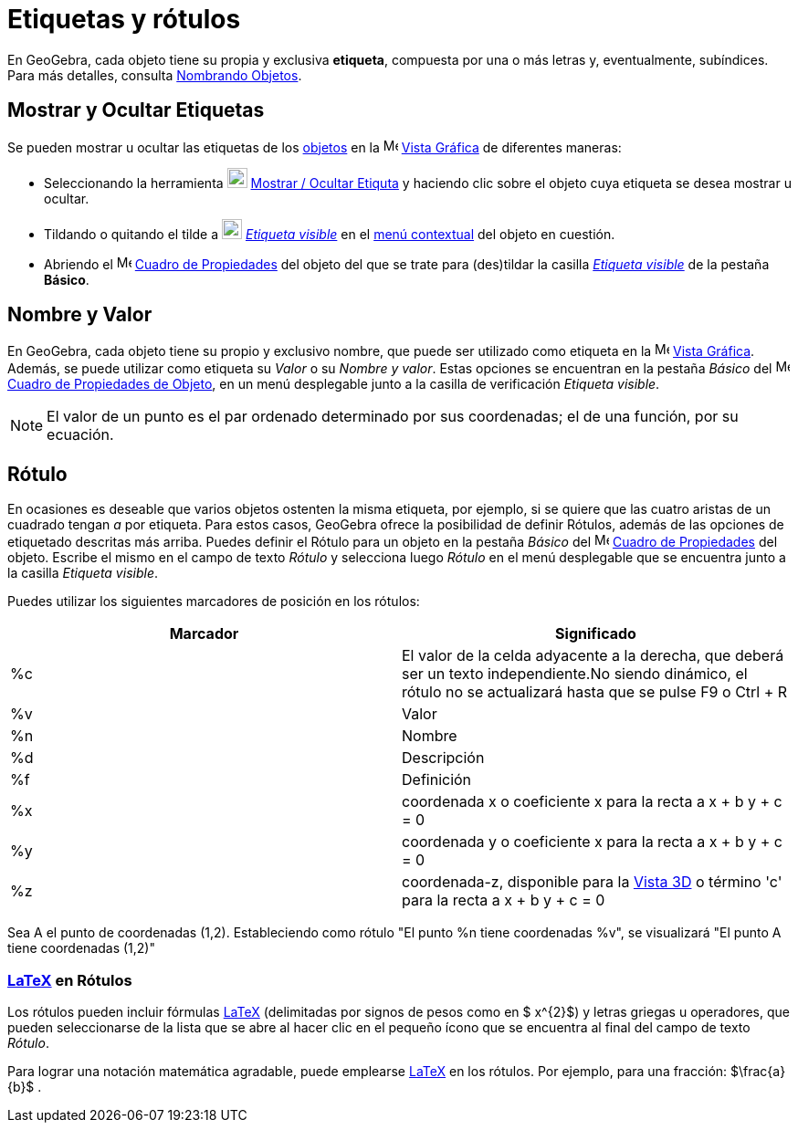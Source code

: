 = Etiquetas y rótulos
:page-revisar:
:page-en: Labels_and_Captions
ifdef::env-github[:imagesdir: /es/modules/ROOT/assets/images]

En GeoGebra, cada objeto tiene su propia y exclusiva *etiqueta*, compuesta por una o más letras y, eventualmente,
subíndices. Para más detalles, consulta xref:/Nombrando_Objetos.adoc[Nombrando Objetos].

== Mostrar y Ocultar Etiquetas

Se pueden mostrar u ocultar las etiquetas de los xref:/Objetos.adoc[objetos] en la
image:16px-Menu_view_graphics.svg.png[Menu view graphics.svg,width=16,height=16] xref:/Vista_Gráfica.adoc[Vista Gráfica]
de diferentes maneras:

* Seleccionando la herramienta image:22px-Mode_showhidelabel.svg.png[Mode showhidelabel.svg,width=22,height=22]
xref:/tools/Etiqueta_(in)visible.adoc[Mostrar / Ocultar Etiquta] y haciendo clic sobre el objeto cuya etiqueta se desea
mostrar u ocultar.
* Tildando o quitando el tilde a image:22px-Mode_showhidelabel.svg.png[Mode showhidelabel.svg,width=22,height=22]
xref:/tools/Etiqueta_(in)visible.adoc[_Etiqueta visible_] en el xref:/Menú_contextual.adoc[menú contextual] del objeto
en cuestión.
* Abriendo el image:16px-Menu-options.svg.png[Menu-options.svg,width=16,height=16]
xref:/Cuadro_de_Propiedades.adoc[Cuadro de Propiedades] del objeto del que se trate para (des)tildar la casilla
xref:/tools/Etiqueta_(in)visible.adoc[_Etiqueta visible_] de la pestaña *Básico*.

== Nombre y Valor

En GeoGebra, cada objeto tiene su propio y exclusivo nombre, que puede ser utilizado como etiqueta en la
image:16px-Menu_view_graphics.svg.png[Menu view graphics.svg,width=16,height=16] xref:/Vista_Gráfica.adoc[Vista
Gráfica]. Además, se puede utilizar como etiqueta su _Valor_ o su _Nombre y valor_. Estas opciones se encuentran en la
pestaña _Básico_ del
image:16px-Menu-options.svg.png[Menu-options.svg,width=16,height=16]xref:/Cuadro_de_Propiedades.adoc[Cuadro de
Propiedades de Objeto], en un menú desplegable junto a la casilla de verificación _Etiqueta visible_.

[NOTE]
====

El valor de un punto es el par ordenado determinado por sus coordenadas; el de una función, por su ecuación.

====

== Rótulo

En ocasiones es deseable que varios objetos ostenten la misma etiqueta, por ejemplo, si se quiere que las cuatro aristas
de un cuadrado tengan _a_ por etiqueta. Para estos casos, GeoGebra ofrece la posibilidad de definir Rótulos, además de
las opciones de etiquetado descritas más arriba. Puedes definir el Rótulo para un objeto en la pestaña _Básico_ del
image:16px-Menu-options.svg.png[Menu-options.svg,width=16,height=16] xref:/Cuadro_de_Propiedades.adoc[Cuadro de
Propiedades] del objeto. Escribe el mismo en el campo de texto _Rótulo_ y selecciona luego _Rótulo_ en el menú
desplegable que se encuentra junto a la casilla _Etiqueta visible_.

Puedes utilizar los siguientes marcadores de posición en los rótulos:

[cols=",",options="header",]
|===
|Marcador |Significado
|%c |El valor de la celda adyacente a la derecha, que deberá ser un texto independiente.No siendo dinámico, el rótulo no
se actualizará hasta que se pulse [.kcode]#F9# o [.kcode]#Ctrl# + [.kcode]#R#

|%v |Valor

|%n |Nombre

|%d |Descripción

|%f |Definición

|%x |coordenada x o coeficiente x para la recta a x + b y + c = 0

|%y |coordenada y o coeficiente x para la recta a x + b y + c = 0

|%z |coordenada-z, disponible para la xref:/Vista_3D.adoc[Vista 3D] o término 'c' para la recta a x + b y + c = 0
|===

[EXAMPLE]
====

Sea A el punto de coordenadas (1,2). Estableciendo como rótulo "El punto %n tiene coordenadas %v", se visualizará "El
punto A tiene coordenadas (1,2)"

====

=== xref:/LaTeX.adoc[LaTeX] en Rótulos

Los rótulos pueden incluir fórmulas xref:/LaTeX.adoc[LaTeX] (delimitadas por signos de pesos como en $ x^\{2}$) y letras
griegas u operadores, que pueden seleccionarse de la lista que se abre al hacer clic en el pequeño ícono que se
encuentra al final del campo de texto _Rótulo_.

[EXAMPLE]
====

Para lograr una notación matemática agradable, puede emplearse xref:/LaTeX.adoc[LaTeX] en los rótulos. Por ejemplo, para
una fracción: $\frac{a}{b}$ .

====
